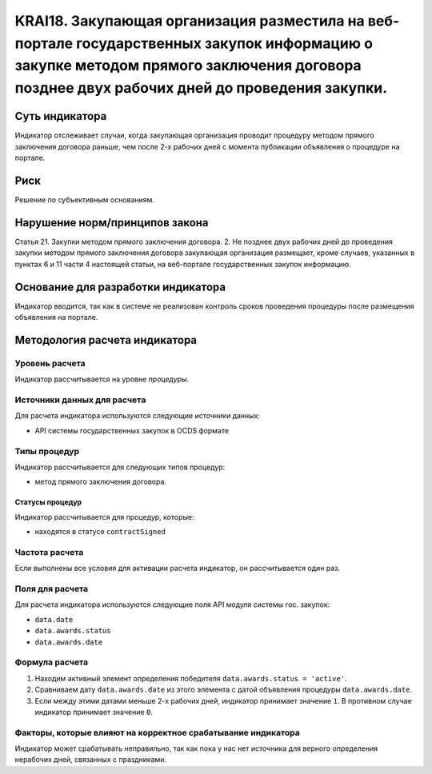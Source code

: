 ######################################################################################################################################################
KRAI18. Закупающая организация разместила на веб-портале государственных закупок информацию о закупке методом прямого заключения договора позднее двух рабочих дней до проведения закупки. 
######################################################################################################################################################

***************
Суть индикатора
***************

Индикатор отслеживает случаи, когда закупающая организация проводит процедуру методом прямого заключения договора раньше, чем после 2-х рабочих дней с момента публикации объявления о процедуре на портале.

****
Риск
****

Решение по субъективным основаниям. 


*******************************
Нарушение норм/принципов закона
*******************************

Статья 21. Закупки методом прямого заключения договора. 2. Не позднее двух рабочих дней до проведения закупки методом прямого заключения договора закупающая организация размещает, кроме случаев, указанных в пунктах 6 и 11 части 4 настоящей статьи, на веб-портале государственных закупок информацию.

***********************************
Основание для разработки индикатора
***********************************

Индикатор вводится, так как в системе не реализован контроль сроков проведения процедуры после размещения объявления на портале.

******************************
Методология расчета индикатора
******************************

Уровень расчета
===============
Индикатор рассчитывается на уровне *процедуры*.

Источники данных для расчета
============================

Для расчета индикатора используются следующие источники данных:

- API системы государственных закупок в OCDS формате

Типы процедур
=============

Индикатор рассчитывается для следующих типов процедур:

- метод прямого заключения договора.


Статусы процедур
----------------

Индикатор рассчитывается для процедур, которые:

- находятся в статусе ``contractSigned``


Частота расчета
===============

Если выполнены все условия для активации расчета индикатор, он рассчитывается один раз.

Поля для расчета
================

Для расчета индикатора используются следующие поля API модуля системы гос. закупок:

- ``data.date``
- ``data.awards.status``
- ``data.awards.date``


Формула расчета
===============

1. Находим активный элемент определения победителя ``data.awards.status = 'active'``.

2. Сравниваем дату ``data.awards.date`` из этого элемента с датой объявления процедуры ``data.awards.date``.

3. Если между этими датами меньше 2-х рабочих дней, индикатор принимает значение ``1``. В противном случае индикатор принимает значение ``0``.


Факторы, которые влияют на корректное срабатывание индикатора
=============================================================

Индикатор может срабатывать неправильно, так как пока у нас нет источника для верного определения нерабочих дней, связанных с праздниками.